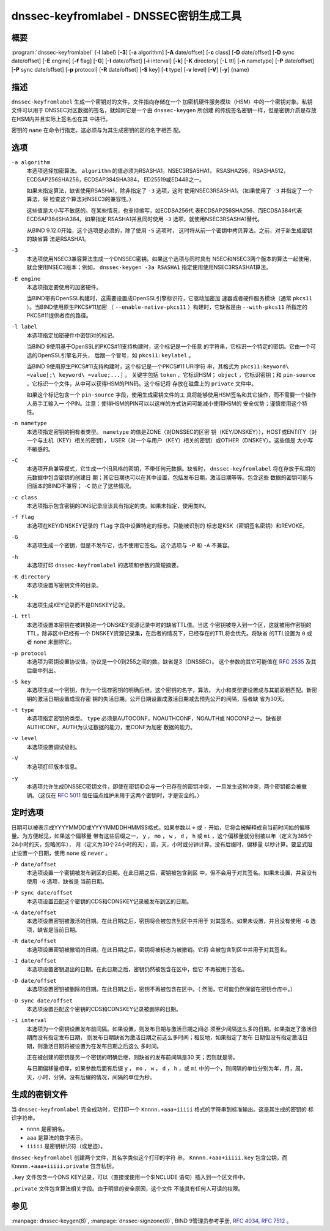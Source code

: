 .. 
   Copyright (C) Internet Systems Consortium, Inc. ("ISC")
   
   This Source Code Form is subject to the terms of the Mozilla Public
   License, v. 2.0. If a copy of the MPL was not distributed with this
   file, you can obtain one at https://mozilla.org/MPL/2.0/.
   
   See the COPYRIGHT file distributed with this work for additional
   information regarding copyright ownership.

..
   Copyright (C) Internet Systems Consortium, Inc. ("ISC")

   This Source Code Form is subject to the terms of the Mozilla Public
   License, v. 2.0. If a copy of the MPL was not distributed with this
   file, You can obtain one at http://mozilla.org/MPL/2.0/.

   See the COPYRIGHT file distributed with this work for additional
   information regarding copyright ownership.


.. highlight: console

.. _man_dnssec-keyfromlabel:

dnssec-keyfromlabel - DNSSEC密钥生成工具
------------------------------------------------

概要
~~~~~~~~

:program:`dnssec-keyfromlabel` {**-l** label} [**-3**] [**-a** algorithm] [**-A** date/offset] [**-c** class] [**-D** date/offset] [**-D** sync date/offset] [**-E** engine] [**-f** flag] [**-G**] [**-I** date/offset] [**-i** interval] [**-k**] [**-K** directory] [**-L** ttl] [**-n** nametype] [**-P** date/offset] [**-P** sync date/offset] [**-p** protocol] [**-R** date/offset] [**-S** key] [**-t** type] [**-v** level] [**-V**] [**-y**] {name}

描述
~~~~~~~~~~~

``dnssec-keyfromlabel`` 生成一个密钥对的文件，文件指向存储在一个
加密机硬件服务模块（HSM）中的一个密钥对象。私钥文件可以用于
DNSSEC对区数据的签名，就如同它是一个由 ``dnssec-keygen`` 所创建
的传统签名密钥一样，但是密钥介质是存放在HSM内并且实际上签名也在其
中进行。

密钥的 ``name`` 在命令行指定。这必须与为其生成密钥的区的名字相匹
配。

选项
~~~~~~~

``-a algorithm``
   本选项选择加密算法。 ``algorithm`` 的值必须为RSASHA1，NSEC3RSASHA1，
   RSASHA256，RSASHA512，ECDSAP256SHA256，ECDSAP384SHA384，
   ED25519或ED448之一。

   如果未指定算法，缺省使用RSASHA1，除非指定了 ``-3`` 选项，这时
   使用NSEC3RSASHA1。（如果使用了 ``-3`` 并指定了一个算法，将
   检查这个算法对NSEC3的兼容性。）

   这些值是大小写不敏感的。在某些情况，也支持缩写，如ECDSA256代
   表ECDSAP256SHA256，而ECDSA384代表ECDSAP384SHA384。如果指定
   RSASHA1并且同时使用 ``-3`` 选项，就使用NSEC3RSASHA1替代。

   从BIND 9.12.0开始，这个选项是必须的，除了使用 ``-S`` 选项时，
   这时将从前一个密钥中拷贝算法。之前，对于新生成密钥的缺省算
   法是RSASHA1。

``-3``
   本选项使用NSEC3兼容算法生成一个DNSSEC密钥。如果这个选项与同时具有
   NSEC和NSEC3两个版本的算法一起使用，就会使用NSEC3版本；例如，
   ``dnssec-keygen -3a RSASHA1`` 指定使用使用NSEC3RSASHA1算法。

``-E engine``
   本选项指定要使用的加密硬件。

   当BIND带有OpenSSL构建时，这需要设置成OpenSSL引擎标识符，它驱动加密加
   速器或者硬件服务模块（通常 ``pkcs11`` ）。当BIND使用原生PKCS#11加密
   （ ``--enable-native-pkcs11`` ）构建时，它缺省是由 ``--with-pkcs11``
   所指定的PKCS#11提供者库的路径。

``-l label``
   本选项指定加密硬件中密钥对的标记。

   当BIND 9使用基于OpenSSL的PKCS#11支持构建时，这个标记是一个任意
   的字符串，它标识一个特定的密钥。它由一个可选的OpenSSL引擎名开头，
   后跟一个冒号，如 ``pkcs11:keylabel`` 。

   当BIND 9使用原生PKCS#11支持构建时，这个标记是一个PKCS#11 URI字符
   串，其格式为 ``pkcs11:keyword\ =value[;\ keyword\ =value;...]`` 。
   关键字包括 ``token`` ，它标识HSM； ``object`` ，它标识密钥；和
   ``pin-source`` ，它标识一个文件，从中可以获得HSM的PIN码。这个标记将
   存放在磁盘上的 ``private`` 文件中。

   如果这个标记包含一个 ``pin-source`` 字段，使用生成密钥文件的工
   具将能够使用HSM签名和其它操作，而不需要一个操作人员手工输入一
   个PIN。注意：使得HSM的PIN可以以这样的方式访问可能减小使用HSM的
   安全优势；谨慎使用这个特性。

``-n nametype``
   本选项指定密钥的拥有者类型。 ``nametype`` 的值是ZONE（对DNSSEC的区密
   钥（KEY/DNSKEY）），HOST或ENTITY（对一个与主机（KEY）相关的密钥），
   USER（对一个与用户（KEY）相关的密钥）或OTHER（DNSKEY）。这些值是
   大小写不敏感的。

``-C``
   本选项开启兼容模式，它生成一个旧风格的密钥，不带任何元数据。缺省时，
   ``dnssec-keyfromlabel`` 将在存放于私钥的元数据中包含密钥的创建日
   期；其它日期也可以在其中设置，包括发布日期，激活日期等等。包含这些
   数据的密钥可能与旧版本的BIND不兼容； ``-C`` 防止了这些情况。

``-c class``
   本选项指示包含密钥的DNS记录应该具有指定的类。如果未指定，使用类IN。

``-f flag``
   本选项在KEY/DNSKEY记录的 ``flag`` 字段中设置特定的标志。只能被识别的
   标志是KSK（密钥签名密钥）和REVOKE。

``-G``
   本选项生成一个密钥，但是不发布它，也不使用它签名。这个选项与 ``-P``
   和 ``-A`` 不兼容。

``-h``
   本选项打印 ``dnssec-keyfromlabel`` 的选项和参数的简短摘要。

``-K directory``
   本选项设置写密钥文件的目录。

``-k``
   本选项生成KEY记录而不是DNSKEY记录。

``-L ttl``
   本选项设置本密钥在被转换进一个DNSKEY资源记录中时的缺省TTL值。当这
   个密钥被导入到一个区，这就被用作密钥的TTL，除非区中已经有一个
   DNSKEY资源记录集，在后者的情况下，已经存在的TTL将会优先。将缺省
   的TTL设置为 ``0`` 或者 ``none`` 来删除它。

``-p protocol``
   本选项为密钥设置协议值。协议是一个0到255之间的数。缺省是3（DNSSEC）。
   这个参数的其它可能值在 :rfc:`2535` 及其后继中列出。

``-S key``
   本选项生成一个密钥，作为一个现存密钥的明确后继。这个密钥的名字，算法，
   大小和类型要设置成与其前驱相匹配。新密钥的激活日期设置成现存密
   钥的失活日期。公开日期设置成激活日期减去预先公开的间隔，后者缺
   省为30天。

``-t type``
   本选项指定密钥的类型。 ``type`` 必须是AUTOCONF，NOAUTHCONF，NOAUTH或
   NOCONF之一。缺省是AUTHCONF。AUTH为认证数据的能力，而CONF为加密
   数据的能力。

``-v level``
   本选项设置调试级别。

``-V``
   本选项打印版本信息。

``-y``
   本选项允许生成DNSSEC密钥文件，即使在密钥ID会与一个已存在的密钥冲突，
   一旦发生这种冲突，两个密钥都会被撤销。（这仅在 :rfc:`5011`
   信任锚点维护未用于这两个密钥时，才是安全的。）

定时选项
~~~~~~~~~~~~~~

日期可以被表示成YYYYMMDD或YYYYMMDDHHMMSS格式。如果参数以 ``+`` 或 ``-``
开始，它将会被解释成自当前时间始的偏移量。为方便起见，如果这个偏移量
带有这些后缀之一， ``y`` ， ``mo`` ， ``w`` ， ``d`` ， ``h`` 或
``mi`` ，这个偏移量就分别被以年（定义为365个24小时的天，忽略闰年），
月（定义为30个24小时的天），周，天，小时或分钟计算。没有后缀时，偏移量
以秒计算。要显式阻止设置一个日期，使用 ``none`` 或 ``never`` 。

``-P date/offset``
   本选项设置一个密钥被发布到区的日期。在此日期之后，密钥被包含到区
   中，但不会用于对其签名。如果未设置，并且没有使用 ``-G`` 选项，缺省是
   当前日期。

``-P sync date/offset``
   本选项设置匹配这个密钥的CDS和CDNSKEY记录被发布到区的日期。

``-A date/offset``
   本选项设置密钥被激活的日期。在此日期之后，密钥将会被包含到区中并用于
   对其签名。如果未设置，并且没有使用 ``-G`` 选项，缺省是当前日期。

``-R date/offset``
   本选项设置密钥被撤销的日期。在此日期之后，密钥将被标志为被撤销。它将
   会被包含到区中并用于对其签名。

``-I date/offset``
   本选项设置密钥退出的日期。在此日期之后，密钥仍然被包含在区中，但它
   不再被用于签名。

``-D date/offset``
   本选项设置密钥被删除的日期。在此日期之后，密钥不再被包含在区中。（
   然而，它可能仍然保留在密钥仓库中。）

``-D sync date/offset``
   本选项设置匹配这个密钥的CDS和CDNSKEY记录被删除的日期。

``-i interval``
   本选项为一个密钥设置发布前间隔。如果设置，则发布日期与激活日期之间必
   须至少间隔这么多的日期。如果指定了激活日期而没有指定发布日期，
   则发布日期缺省为激活日期之前这么多时间；相反地，如果指定了发布
   日期但没有指定激活日期，则激活日期将被设置为在发布日期之后这么
   多时间。

   正在被创建的密钥是另一个密钥的明确后继，则缺省的发布前间隔是30
   天；否则就是零。

   与日期偏移量相伴，如果参数后面有后缀 ``y`` ， ``mo`` ， ``w`` ，
   ``d`` ， ``h`` ，或 ``mi`` 中的一个，则间隔的单位分别为年，月，周，
   天，小时，分钟。没有后缀的情况，间隔的单位为秒。

生成的密钥文件
~~~~~~~~~~~~~~~~~~~

当 ``dnssec-keyfromlabel`` 完全成功时，它打印一个
``Knnnn.+aaa+iiiii`` 格式的字符串到标准输出。这是其生成的密钥的
标识字符串。

-  ``nnnn`` 是密钥名。

-  ``aaa`` 是算法的数字表示。

-  ``iiiii`` 是密钥标识符（或足迹）。

``dnssec-keyfromlabel`` 创建两个文件，其名字类似这个打印的字符
串。 ``Knnnn.+aaa+iiiii.key`` 包含公钥，而
``Knnnn.+aaa+iiiii.private`` 包含私钥。

``.key`` 文件包含一个DNS KEY记录，可以（直接或使用一个$INCLUDE
语句）插入到一个区文件中。

``.private`` 文件包含算法相关字段。由于明显的安全原因，这个文件
不能具有任何人可读的权限。

参见
~~~~~~~~

:manpage:`dnssec-keygen(8)`, :manpage:`dnssec-signzone(8)`, BIND 9管理员参考手册,
:rfc:`4034`, :rfc:`7512` 。
